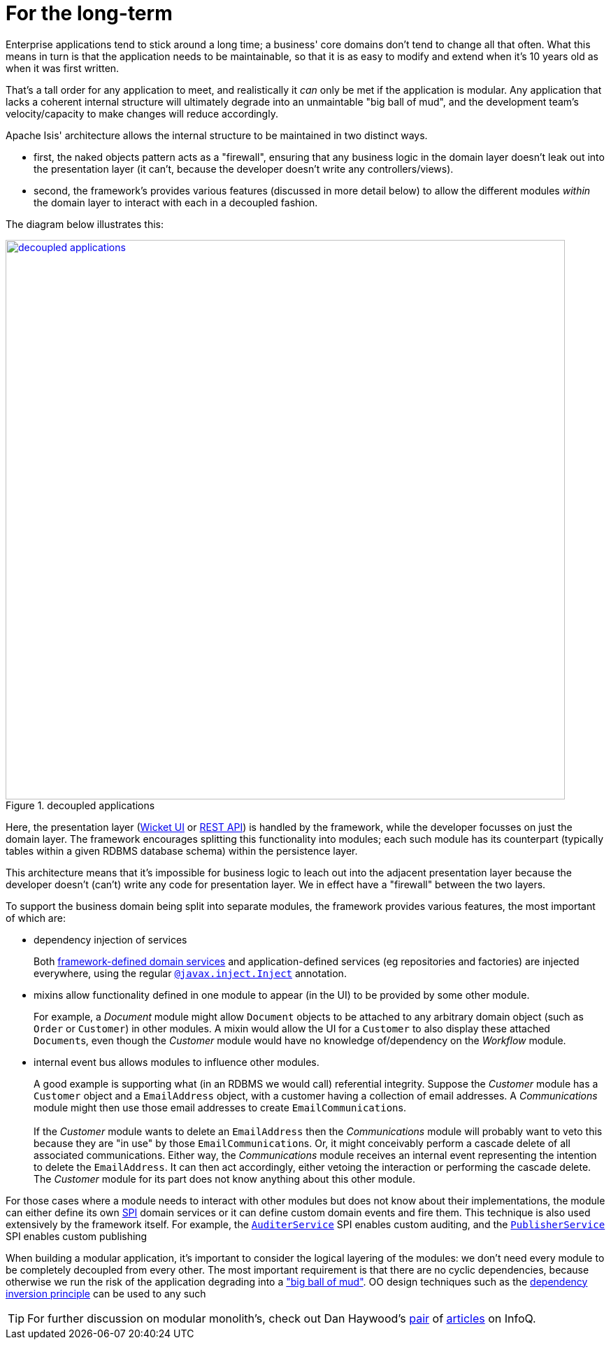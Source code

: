 [[_ugfun_core-concepts_principles_for-the-long-term]]
= For the long-term
:Notice: Licensed to the Apache Software Foundation (ASF) under one or more contributor license agreements. See the NOTICE file distributed with this work for additional information regarding copyright ownership. The ASF licenses this file to you under the Apache License, Version 2.0 (the "License"); you may not use this file except in compliance with the License. You may obtain a copy of the License at. http://www.apache.org/licenses/LICENSE-2.0 . Unless required by applicable law or agreed to in writing, software distributed under the License is distributed on an "AS IS" BASIS, WITHOUT WARRANTIES OR  CONDITIONS OF ANY KIND, either express or implied. See the License for the specific language governing permissions and limitations under the License.
:_basedir: ../../
:_imagesdir: images/



Enterprise applications tend to stick around a long time; a business' core domains don't tend to change all that often.
What this means in turn is that the application needs to be maintainable, so that it is as easy to modify and extend when it's 10 years old as when it was first written.

That's a tall order for any application to meet, and realistically it _can_ only be met if the application is modular.
Any application that lacks a coherent internal structure will ultimately degrade into an unmaintable "big ball of mud", and the development team's velocity/capacity to make changes will reduce accordingly.

Apache Isis' architecture allows the internal structure to be maintained in two distinct ways.

* first, the naked objects pattern acts as a "firewall", ensuring that any business logic in the domain layer doesn't leak out into the presentation layer (it can't, because the developer doesn't write any controllers/views).

* second, the framework's provides various features (discussed in more detail below) to allow the different modules _within_ the domain layer to interact with each in a decoupled fashion.

The diagram below illustrates this:

.decoupled applications
image::{_imagesdir}core-concepts/philosophy/decoupled-applications.png[width="800px",link="{_imagesdir}core-concepts/philosophy/decoupled-applications.png"]

Here, the presentation layer (xref:ugvw.adoc#[Wicket UI] or xref:ugvro.adoc#[REST API]) is handled by the framework, while the developer focusses on just the domain layer.
The framework encourages splitting this functionality into modules; each such module has its counterpart (typically tables within a given RDBMS database schema) within the persistence layer.

This architecture means that it's impossible for business logic to leach out into the adjacent presentation layer because the developer doesn't (can't) write any code for presentation layer.
We in effect have a "firewall" between the two layers.

To support the business domain being split into separate modules, the framework provides various features, the most important of which are:

* dependency injection of services +
+
Both xref:../rgsvc/rgsvc.adoc#[framework-defined domain services] and application-defined services (eg repositories and factories) are injected everywhere, using the regular xref:../rgant/rgant.adoc#_rgant-Inject[`@javax.inject.Inject`] annotation.

* mixins allow functionality defined in one module to appear (in the UI) to be provided by some other module. +
+
For example, a _Document_ module might allow `Document` objects to be attached to any arbitrary domain object (such as `Order` or `Customer`) in other modules.
A mixin would allow the UI for a `Customer` to also display these attached ``Document``s, even though the _Customer_ module would have no knowledge of/dependency on the _Workflow_ module.

* internal event bus allows modules to influence other modules. +
+
A good example is supporting what (in an RDBMS we would call) referential integrity.
Suppose the _Customer_ module has a `Customer` object and a `EmailAddress` object, with a customer having a collection of email addresses.
A _Communications_ module might then use those email addresses to create ``EmailCommunication``s. +
 +
If the _Customer_ module wants to delete an `EmailAddress` then the _Communications_ module will probably want to veto this because they are "in use" by those ``EmailCommunication``s.
Or, it might conceivably perform a cascade delete of all associated communications.
 Either way, the _Communications_ module receives an internal event representing the intention to delete the `EmailAddress`.
 It can then act accordingly, either vetoing the interaction or performing the cascade delete.
 The _Customer_ module for its part does not know anything about this other module.

For those cases where a module needs to interact with other modules but does not know about their implementations, the module can either define its own link:https://en.wikipedia.org/wiki/Service_provider_interface[SPI] domain services or it can define custom domain events and fire them.
This technique is also used extensively by the framework itself.
 For example, the xref:../rgsvc/rgsvc.adoc#_rgsvc_spi_AuditerService[`AuditerService`] SPI enables custom auditing, and the xref:../rgsvc/rgsvc.adoc#_rgsvc_spi_PublisherService[`PublisherService`] SPI enables custom publishing

When building a modular application, it's important to consider the logical layering of the modules: we don't need every module to be completely decoupled from every other.
The most important requirement is that there are no cyclic dependencies, because otherwise we run the risk of the application degrading into a link:https://en.wikipedia.org/wiki/Big_ball_of_mud["big ball of mud"].
OO design techniques such as the link:https://en.wikipedia.org/wiki/Dependency_inversion_principle[dependency inversion principle] can be used to any such

[TIP]
====
For further discussion on modular monolith's, check out Dan Haywood's link:https://www.infoq.com/articles/monolith-defense-1[pair] of link:https://www.infoq.com/articles/monolith-defense-2[articles] on InfoQ.
====
